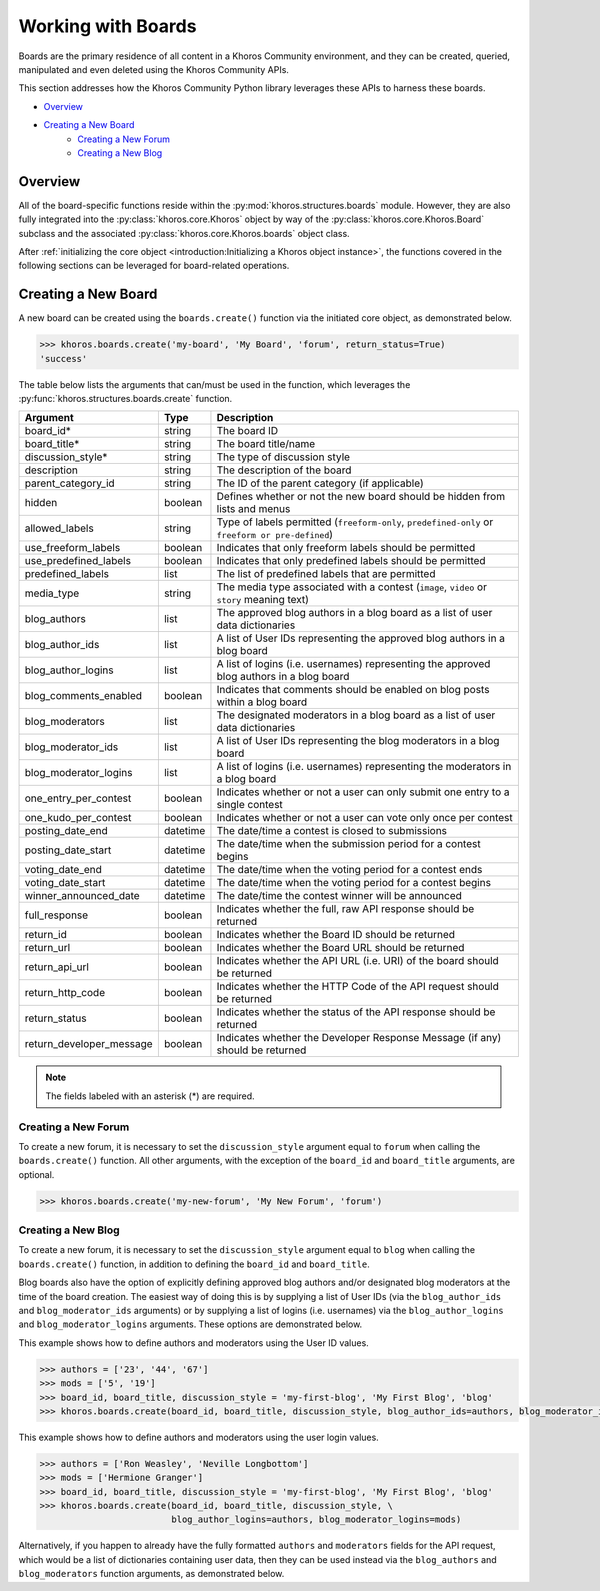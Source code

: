 ###################
Working with Boards
###################
Boards are the primary residence of all content in a Khoros Community environment,
and they can be created, queried, manipulated and even deleted using the Khoros
Community APIs.

This section addresses how the Khoros Community Python library leverages these
APIs to harness these boards.

* `Overview`_
* `Creating a New Board`_
    * `Creating a New Forum`_
    * `Creating a New Blog`_

********
Overview
********
All of the board-specific functions reside within the :py:mod:`khoros.structures.boards`
module. However, they are also fully integrated into the :py:class:`khoros.core.Khoros`
object by way of the :py:class:`khoros.core.Khoros.Board` subclass and the associated
:py:class:`khoros.core.Khoros.boards` object class.

After :ref:`initializing the core object <introduction:Initializing a Khoros object instance>`,
the functions covered in the following sections can be leveraged for board-related operations.

********************
Creating a New Board
********************
A new board can be created using the ``boards.create()`` function via the initiated core object,
as demonstrated below.

.. code-block:: python

   >>> khoros.boards.create('my-board', 'My Board', 'forum', return_status=True)
   'success'

The table below lists the arguments that can/must be used in the function, which leverages
the :py:func:`khoros.structures.boards.create` function.

======================== ======== ================================================================================================
Argument                 Type     Description
======================== ======== ================================================================================================
board_id*                string   The board ID
board_title*             string   The board title/name
discussion_style*        string   The type of discussion style
description              string   The description of the board
parent_category_id       string   The ID of the parent category (if applicable)
hidden                   boolean  Defines whether or not the new board should be hidden from lists and menus
allowed_labels           string   Type of labels permitted (``freeform-only``, ``predefined-only`` or ``freeform or pre-defined``)
use_freeform_labels      boolean  Indicates that only freeform labels should be permitted
use_predefined_labels    boolean  Indicates that only predefined labels should be permitted
predefined_labels        list     The list of predefined labels that are permitted
media_type               string   The media type associated with a contest (``image``, ``video`` or ``story`` meaning text)
blog_authors             list     The approved blog authors in a blog board as a list of user data dictionaries
blog_author_ids          list     A list of User IDs representing the approved blog authors in a blog board
blog_author_logins       list     A list of logins (i.e. usernames) representing the approved blog authors in a blog board
blog_comments_enabled    boolean  Indicates that comments should be enabled on blog posts within a blog board
blog_moderators          list     The designated moderators in a blog board as a list of user data dictionaries
blog_moderator_ids       list     A list of User IDs representing the blog moderators in a blog board
blog_moderator_logins    list     A list of logins (i.e. usernames) representing the moderators in a blog board
one_entry_per_contest    boolean  Indicates whether or not a user can only submit one entry to a single contest
one_kudo_per_contest     boolean  Indicates whether or not a user can vote only once per contest
posting_date_end         datetime The date/time a contest is closed to submissions
posting_date_start       datetime The date/time when the submission period for a contest begins
voting_date_end          datetime The date/time when the voting period for a contest ends
voting_date_start        datetime The date/time when the voting period for a contest begins
winner_announced_date    datetime The date/time the contest winner will be announced
full_response            boolean  Indicates whether the full, raw API response should be returned
return_id                boolean  Indicates whether the Board ID should be returned
return_url               boolean  Indicates whether the Board URL should be returned
return_api_url           boolean  Indicates whether the API URL (i.e. URI) of the board should be returned
return_http_code         boolean  Indicates whether the HTTP Code of the API request should be returned
return_status            boolean  Indicates whether the status of the API response should be returned
return_developer_message boolean  Indicates whether the Developer Response Message (if any) should be returned
======================== ======== ================================================================================================

.. note:: The fields labeled with an asterisk (*) are required.

Creating a New Forum
====================
To create a new forum, it is necessary to set the ``discussion_style`` argument equal
to ``forum`` when calling the ``boards.create()`` function. All other arguments, with the
exception of the ``board_id`` and ``board_title`` arguments, are optional.

.. code-block:: python

   >>> khoros.boards.create('my-new-forum', 'My New Forum', 'forum')

Creating a New Blog
===================
To create a new forum, it is necessary to set the ``discussion_style`` argument equal
to ``blog`` when calling the ``boards.create()`` function, in addition to defining the
``board_id`` and ``board_title``.

Blog boards also have the option of explicitly defining approved blog authors and/or
designated blog moderators at the time of the board creation. The easiest way of doing
this is by supplying a list of User IDs (via the ``blog_author_ids`` and ``blog_moderator_ids``
arguments) or by supplying a list of logins (i.e. usernames) via the ``blog_author_logins``
and ``blog_moderator_logins`` arguments.  These options are demonstrated below.

This example shows how to define authors and moderators using the User ID values.

.. code-block:: python

   >>> authors = ['23', '44', '67']
   >>> mods = ['5', '19']
   >>> board_id, board_title, discussion_style = 'my-first-blog', 'My First Blog', 'blog'
   >>> khoros.boards.create(board_id, board_title, discussion_style, blog_author_ids=authors, blog_moderator_ids=mods)

This example shows how to define authors and moderators using the user login values.

.. code-block:: python

   >>> authors = ['Ron Weasley', 'Neville Longbottom']
   >>> mods = ['Hermione Granger']
   >>> board_id, board_title, discussion_style = 'my-first-blog', 'My First Blog', 'blog'
   >>> khoros.boards.create(board_id, board_title, discussion_style, \
                            blog_author_logins=authors, blog_moderator_logins=mods)

Alternatively, if you happen to already have the fully formatted ``authors`` and ``moderators`` fields
for the API request, which would be a list of dictionaries containing user data, then they can be used
instead via the ``blog_authors`` and ``blog_moderators`` function arguments, as demonstrated below.

.. todo:: Finish this tutorial